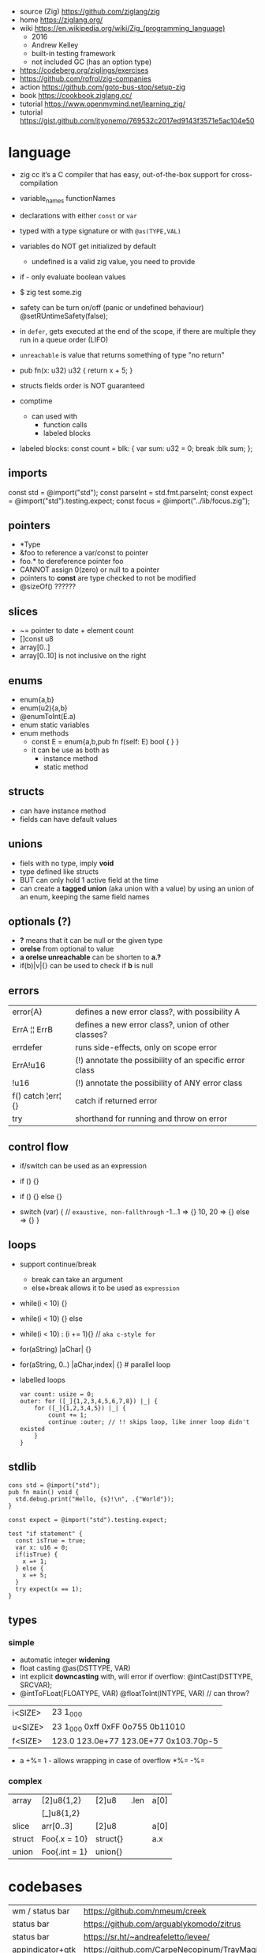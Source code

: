 - source (Zig) https://github.com/ziglang/zig
- home https://ziglang.org/
- wiki https://en.wikipedia.org/wiki/Zig_(programming_language)
  - 2016
  - Andrew Kelley
  - built-in testing framework
  - not included GC (has an option type)

- https://codeberg.org/ziglings/exercises
- https://github.com/rofrol/zig-companies
- action https://github.com/goto-bus-stop/setup-zig
- book https://cookbook.ziglang.cc/
- tutorial https://www.openmymind.net/learning_zig/
- tutorial https://gist.github.com/ityonemo/769532c2017ed9143f3571e5ac104e50

* language

- zig cc it’s a C compiler that has easy,
  out-of-the-box support for cross-compilation

- variable_names
  functionNames

- declarations with either =const= or =var=
- typed with a type signature or with =@as(TYPE,VAL)=
- variables do NOT get initialized by default
  - undefined is a valid zig value, you need to provide
- if - only evaluate boolean values
- $ zig test some.zig
- safety can be turn on/off (panic or undefined behaviour)
  @setRUntimeSafety(false);

- in =defer=, gets executed at the end of the scope,
  if there are multiple they run in a queue order (LIFO)

- =unreachable= is value that returns something of type "no return"

- pub fn(x: u32) u32 { return x + 5; }

- structs fields order is NOT guaranteed

- comptime
  - can used with
    * function calls
    * labeled blocks

- labeled blocks:
  const count = blk: {
      var sum: u32 = 0;
      break :blk sum;
  };

** imports

const std      = @import("std");
const parseInt = std.fmt.parseInt;
const expect   = @import("std").testing.expect;
const focus    = @import("../lib/focus.zig");

** pointers

- *Type
- &foo to reference a var/const to pointer
- foo.* to dereference pointer foo
- CANNOT assign 0(zero) or null to a pointer
- pointers to *const* are type checked to not be modified
- @sizeOf() ??????

** slices

- ~= pointer to date + element count
- []const u8
- array[0..]
- array[0..10] is not inclusive on the right

** enums

- enum{a,b}
- enum(u2){a,b}
- @enumToInt(E.a)
- enum static variables
- enum methods
  - const E = enum{a,b,pub fn f(self: E) bool { } }
  - it can be use as both as
    - instance method
    - static method

** structs

- can have instance method
- fields can have default values

** unions

- fiels with no type, imply *void*
- type defined like structs
- BUT can only hold 1 active field at the time
- can create a *tagged union* (aka union with a value) by using an union of an enum,
  keeping the same field names

** optionals (?)

- *?* means that it can be null or the given type
- *orelse* from optional to value
- *a orelse unreachable* can be shorten to *a.?*
- if(b)|v|{} can be used to check if *b* is null

** errors
|--------------------+---------------------------------------------------------|
| error{A}           | defines a new error class?, with possibility A          |
| ErrA ¦¦ ErrB       | defines a new error class?, union of other classes?     |
| errdefer           | runs side-effects, only on scope error                  |
| ErrA!u16           | (!) annotate the possibility of an specific error class |
| !u16               | (!) annotate the possibility of ANY error class         |
| f() catch ¦err¦ {} | catch if returned error                          |
| try                | shorthand for running and throw on error                |
|--------------------+---------------------------------------------------------|
** control flow

- if/switch can be used as an expression

- if () {}
- if () {} else {}
- switch (var) { // =exaustive, non-fallthrough=
    -1...1 => {}
    10, 20 => {}
    else   => {}
  }

** loops

- support continue/break
  - break can take an argument
  - else+break allows it to be used as ~expression~

- while(i < 10) {}
- while(i < 10) {} else
- while(i < 10) : (i += 1){} // =aka c-style for=
- for(aString) |aChar| {}
- for(aString, 0..) |aChar,index| {} # parallel loop

- labelled loops
  #+begin_src zig
    var count: usize = 0;
    outer: for ([_]{1,2,3,4,5,6,7,8}) |_| {
        for ([_]{1,2,3,4,5}) |_| {
            count += 1;
            continue :outer; // !! skips loop, like inner loop didn't existed
        }
    }
  #+end_src

** stdlib

#+begin_src zig
cons std = @import("std");
pub fn main() void {
  std.debug.print("Hello, {s}!\n", .{"World"});
}
#+end_src

#+begin_src zig
const expect = @import("std").testing.expect;

test "if statement" {
  const isTrue = true;
  var x: u16 = 0;
  if(isTrue) {
    x =+ 1;
  } else {
    x =+ 5;
  }
  try expect(x == 1);
}
#+end_src

** types
*** simple

- automatic integer *widening*
- float casting
  @as(DSTTYPE, VAR)
- int explicit *downcasting* with, will error if overflow:
  @intCast(DSTTYPE, SRCVAR);
- @intToFLoat(FLOATYPE, VAR)
  @floatToInt(INTYPE, VAR) // can throw?

|---------+---------------------------------------|
| i<SIZE> | 23 1_000                              |
| u<SIZE> | 23 1_000 0xff 0xFF 0o755 0b11010      |
| f<SIZE> | 123.0 123.0e+77 123.0E+77 0x103.70p-5 |
|---------+---------------------------------------|

- a +%= 1 - allows wrapping in case of overflow
    *%=
    -%=

*** complex
|--------+---------------+----------+------+------|
| array  | [2]u8{1,2}    | [2]u8    | .len | a[0] |
|        | [_]u8{1,2}    |          |      |      |
|--------+---------------+----------+------+------|
| slice  | arr[0..3]     | [2]u8    |      | a[0] |
|--------+---------------+----------+------+------|
| struct | Foo{.x = 10}  | struct{} |      | a.x  |
|--------+---------------+----------+------+------|
| union  | Foo{.int = 1} | union{}  |      |      |
|--------+---------------+----------+------+------|

* codebases
|-------------------+---------------------------------------------|
| wm / status bar   | https://github.com/nmeum/creek              |
| status bar        | https://github.com/arguablykomodo/zitrus    |
| status bar        | https://sr.ht/~andreafeletto/levee/         |
| appindicator+gtk  | https://github.com/CarpeNecopinum/TrayMagic |
| pulseaudio volume | https://github.com/arguablykomodo/minimixer |
| game engine       | https://github.com/hexops/mach              |
| editor            | https://github.com/drcode/zek               |
|-------------------+---------------------------------------------|
* libraries
- libs https://github.com/zigcc/awesome-zig
- libs https://github.com/zig-gamedev/zig-gamedev
- libs https://github.com/darkr4y/OffensiveZig
